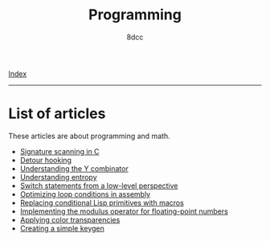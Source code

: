 #+TITLE: Programming
#+AUTHOR: 8dcc
#+OPTIONS: toc:nil num:nil
#+STARTUP: nofold
#+HTML_HEAD: <link rel="icon" type="image/x-icon" href="../img/favicon.png">
#+HTML_HEAD: <link rel="stylesheet" type="text/css" href="../css/main.css">

[[file:../index.org][Index]]

-----

* List of articles

These articles are about programming and math.

- [[file:signature-scanning.org][Signature scanning in C]]
- [[file:detour-hooking.org][Detour hooking]]
- [[file:understanding-y-combinator.org][Understanding the Y combinator]]
- [[file:understanding-entropy.org][Understanding entropy]]
- [[file:switch-statement.org][Switch statements from a low-level perspective]]
- [[file:asm-loop-conditionals.org][Optimizing loop conditions in assembly]]
- [[file:conditional-lisp-macros.org][Replacing conditional Lisp primitives with macros]]
- [[file:fmod.org][Implementing the modulus operator for floating-point numbers]]
- [[file:color-transparency.org][Applying color transparencies]]
- [[file:creating-keygen.org][Creating a simple keygen]]
